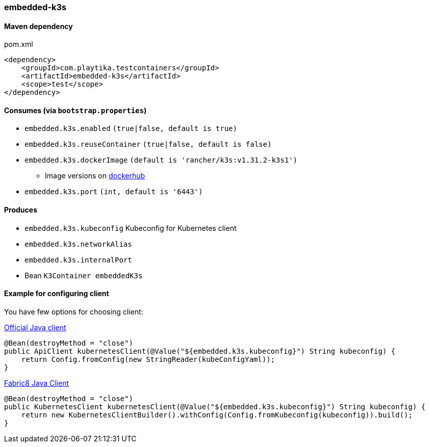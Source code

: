 === embedded-k3s

==== Maven dependency

.pom.xml
[source,xml]
----
<dependency>
    <groupId>com.playtika.testcontainers</groupId>
    <artifactId>embedded-k3s</artifactId>
    <scope>test</scope>
</dependency>
----

==== Consumes (via `bootstrap.properties`)

* `embedded.k3s.enabled` `(true|false, default is true)`
* `embedded.k3s.reuseContainer` `(true|false, default is false)`
* `embedded.k3s.dockerImage` `(default is 'rancher/k3s:v1.31.2-k3s1')`
** Image versions on https://hub.docker.com/r/rancher/k3s/tags[dockerhub]
* `embedded.k3s.port` `(int, default is '6443')`

==== Produces

* `embedded.k3s.kubeconfig` Kubeconfig for Kubernetes client
* `embedded.k3s.networkAlias`
* `embedded.k3s.internalPort`
* Bean `K3Container embeddedK3s`

==== Example for configuring client

You have few options for choosing client:

https://github.com/kubernetes-client/java[Official Java client]

[source,java]
----
@Bean(destroyMethod = "close")
public ApiClient kubernetesClient(@Value("${embedded.k3s.kubeconfig}") String kubeconfig) {
    return Config.fromConfig(new StringReader(kubeConfigYaml));
}
----

https://github.com/fabric8io/kubernetes-client[Fabric8 Java Client]
[source,java]
----
@Bean(destroyMethod = "close")
public KubernetesClient kubernetesClient(@Value("${embedded.k3s.kubeconfig}") String kubeconfig) {
    return new KubernetesClientBuilder().withConfig(Config.fromKubeconfig(kubeconfig)).build();
}
----
